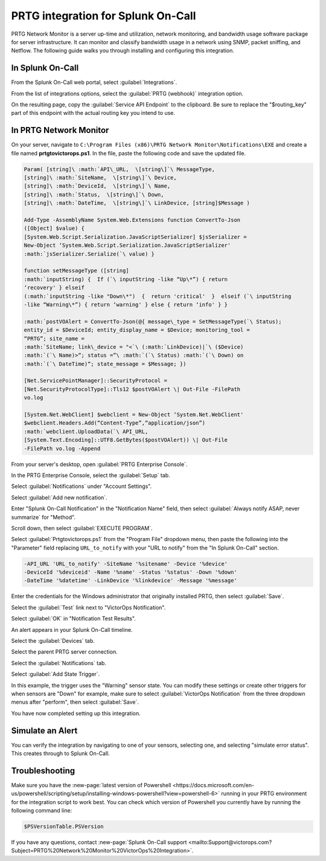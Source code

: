 .. _prtg-integration-spoc:

PRTG integration for Splunk On-Call
**********************************************************

.. meta:: 
    :description: Configure the PRTG integration for Splunk On-Call.

PRTG Network Monitor is a server up-time and utilization, network
monitoring, and bandwidth usage software package for server
infrastructure. It can monitor and classify bandwidth usage in a
network using SNMP, packet sniffing, and Netflow. The following guide
walks you through installing and configuring this integration.

In Splunk On-Call
-----------------

From the Splunk On-Call web portal, select :guilabel:`Integrations`.

From the list of integrations options, select the :guilabel:`PRTG (webhook)` integration option.

On the resulting page, copy the :guilabel:`Service API Endpoint` to the
clipboard. Be sure to replace the "$routing_key" part of this endpoint
with the actual routing key you intend to use.

In PRTG Network Monitor
-----------------------

On your server, navigate to
``C:\Program Files (x86)\PRTG Network Monitor\Notifications\EXE`` and
create a file named :strong:`prtgtovictorops.ps1`. In the file, paste the
following code and save the updated file.

.. code-block:: 

    Param( [string]\ :math:`API\_URL,  \[string\]`\ MessageType,
    [string]\ :math:`SiteName,  \[string\]`\ Device,
    [string]\ :math:`DeviceId,  \[string\]`\ Name,
    [string]\ :math:`Status,  \[string\]`\ Down,
    [string]\ :math:`DateTime,  \[string\]`\ LinkDevice, [string]$Message )

    Add-Type -AssemblyName System.Web.Extensions function ConvertTo-Json
    ([Object] $value) {
    [System.Web.Script.Serialization.JavaScriptSerializer] $jsSerializer =
    New-Object ‘System.Web.Script.Serialization.JavaScriptSerializer'
    :math:`jsSerializer.Serialize(`\ value) }

    function setMessageType ([string]
    :math:`inputString) {  If (`\ inputString -like “Up\*”) { return
    ‘recovery' } elseif
    (:math:`inputString -like "Down\*")  {  return 'critical'  }  elseif (`\ inputString
    -like “Warning\*”) { return ‘warning' } else { return ‘info' } }

    :math:`postVOAlert = ConvertTo-Json(@{ message\_type = SetMessageType(`\ Status);
    entity_id = $DeviceId; entity_display_name = $Device; monitoring_tool =
    “PRTG”; site_name =
    :math:`SiteName; link\_device = "<`\ (:math:`LinkDevice)|`\ ($Device)
    :math:`(`\ Name)>“; status =”\ :math:`(`\ Status) :math:`(`\ Down) on
    :math:`(`\ DateTime)“; state_message = $Message; })

    [Net.ServicePointManager]::SecurityProtocol =
    [Net.SecurityProtocolType]::Tls12 $postVOAlert \| Out-File -FilePath
    vo.log

    [System.Net.WebClient] $webclient = New-Object ‘System.Net.WebClient'
    $webclient.Headers.Add(“Content-Type”,“application/json”)
    :math:`webclient.UploadData(`\ API_URL,
    [System.Text.Encoding]::UTF8.GetBytes($postVOAlert)) \| Out-File
    -FilePath vo.log -Append

From your server's desktop, open :guilabel:`PRTG Enterprise Console`.

.. image:: /_images/spoc/Screenshot__24__png__15_documents__15_total_pages_.png
    :alt: The PRTG Enterprise Console desktop icon.

In the PRTG Enterprise Console, select the :guilabel:`Setup` tab.

.. image:: /_images/spoc/Screenshot__25__png__15_documents__15_total_pages_.png
    :alt: The "Setup" tab in the PRTG Enterprise Console. 

Select :guilabel:`Notifications` under "Account Settings".

.. image:: /_images/spoc/Screenshot__26__png__15_documents__15_total_pages_.png
    :alt: The "Notifications" tab located under "Account Settings".

Select :guilabel:`Add new notification`.

.. image:: /_images/spoc/Screenshot__27__png__15_documents__15_total_pages_.png
    :alt: A blue button stating "Add new notification".

Enter "Splunk On-Call Notification" in the "Notification Name" field,
then select :guilabel:`Always notify ASAP, never summarize` for "Method".

.. image:: /_images/spoc/Screenshot__28__png__15_documents__15_total_pages_.png
    :alt: A notification name and summary option.

Scroll down, then select :guilabel:`EXECUTE PROGRAM`.

.. image:: /_images/spoc/Screenshot__31__png__15_documents__15_total_pages_.png
    :alt: An empty check box stating "Execute program".

Select :guilabel:`Prtgtovictorops.ps1` from the "Program File" dropdown menu,
then paste the following into the "Parameter" field replacing
``URL_to_notify`` with your "URL to notify" from the "In Splunk On-Call" section.

.. code-block:: 

    -API_URL 'URL_to_notify' -SiteName '%sitename' -Device '%device'
    -DeviceId '%deviceid' -Name '%name' -Status '%status' -Down '%down'
    -DateTime '%datetime' -LinkDevice '%linkdevice' -Message '%message'

.. image:: /_images/spoc/Screenshot__32__png__15_documents__15_total_pages_-2.png
    :alt: The fields of "Execute program" filled with credentials from the previous code.

Enter the credentials for the Windows administrator that originally
installed PRTG, then select :guilabel:`Save`.

.. image:: /_images/spoc/Screenshot__32__png__15_documents__15_total_pages_-1.png
    :alt: An arrow points to a blue button stating "Save".

Select the :guilabel:`Test` link next to "VictorOps Notification".

.. image:: /_images/spoc/Screenshot__33__png__15_documents__15_total_pages_.png
    :alt: An arrow points to a blue button next to the VictorOps Notification stating "Test".

Select :guilabel:`OK` in "Notification Test Results".

.. image:: /_images/spoc/Screenshot__39__png__15_documents__15_total_pages_.png
    :alt: A gray button stating "OK".

An alert appears in your Splunk On-Call timeline.

Select the :guilabel:`Devices` tab.

.. image:: /_images/spoc/Screenshot__33__png__15_documents__15_total_pages_-1.png
    :alt: The "Devices" tab in the PRTG Enterprise Console.

Select the parent PRTG server connection.

.. image:: /_images/spoc/Screenshot__34__png__15_documents__15_total_pages_.png
    :alt: The root PRTG server connection, labelled "prtg admin".

Select the :guilabel:`Notifications` tab.

.. image:: /_images/spoc/Screenshot__35__png__15_documents__15_total_pages_.png
    :alt: The "Notifications" tab in the PRTG server connection menu.

Select :guilabel:`Add State Trigger`.

.. image:: /_images/spoc/Screenshot__36__png__15_documents__15_total_pages_.png
    :alt: The Notifications menu. An arrow points to a blue button stating "Add State Trigger".

In this example, the trigger uses the "Warning" sensor state.
You can modify these settings or create other triggers
for when sensors are "Down" for example, make sure to
select :guilabel:`VictorOps Notification` from the three dropdown menus after
"perform", then select :guilabel:`Save`.

.. image:: /_images/spoc/Screenshot__37__png__15_documents__15_total_pages_.png
    :alt: Settings for the alert triggers. You can toggle various fields in this menu. An arrow points to a blue button stating "Save".

You have now completed setting up this integration.

Simulate an Alert
-----------------

You can verify the integration by navigating to one of your sensors,
selecting one, and selecting "simulate error status". This creates through to Splunk On-Call.

Troubleshooting
---------------

Make sure you have the :new-page:`latest version of Powershell <https://docs.microsoft.com/en-us/powershell/scripting/setup/installing-windows-powershell?view=powershell-6>`
running in your PRTG environment for the integration script to work
best. You can check which version of Powershell you currently have by
running the following command line:

.. code-block:: bash

    $PSVersionTable.PSVersion

If you have any questions, contact :new-page:`Splunk On-Call support <mailto:Support@victorops.com?Subject=PRTG%20Network%20Monitor%20VictorOps%20Integration>`.
